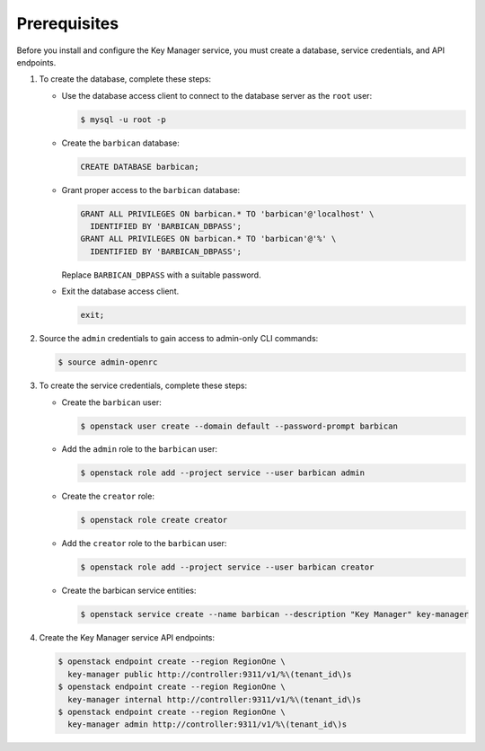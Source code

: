 Prerequisites
-------------

Before you install and configure the Key Manager service,
you must create a database, service credentials, and API endpoints.

#. To create the database, complete these steps:

   * Use the database access client to connect to the database
     server as the ``root`` user:

     .. code-block:: console

        $ mysql -u root -p

   * Create the ``barbican`` database:

     .. code-block:: mysql

        CREATE DATABASE barbican;

   * Grant proper access to the ``barbican`` database:

     .. code-block:: mysql

        GRANT ALL PRIVILEGES ON barbican.* TO 'barbican'@'localhost' \
          IDENTIFIED BY 'BARBICAN_DBPASS';
        GRANT ALL PRIVILEGES ON barbican.* TO 'barbican'@'%' \
          IDENTIFIED BY 'BARBICAN_DBPASS';

     Replace ``BARBICAN_DBPASS`` with a suitable password.

   * Exit the database access client.

     .. code-block:: mysql

        exit;

#. Source the ``admin`` credentials to gain access to
   admin-only CLI commands:

   .. code-block:: console

      $ source admin-openrc

#. To create the service credentials, complete these steps:

   * Create the ``barbican`` user:

     .. code-block:: console

        $ openstack user create --domain default --password-prompt barbican

   * Add the ``admin`` role to the ``barbican`` user:

     .. code-block:: console

        $ openstack role add --project service --user barbican admin

   * Create the ``creator`` role:

     .. code-block:: console

        $ openstack role create creator

   * Add the ``creator`` role to the ``barbican`` user:

     .. code-block:: console

        $ openstack role add --project service --user barbican creator

   * Create the barbican service entities:

     .. code-block:: console

        $ openstack service create --name barbican --description "Key Manager" key-manager

#. Create the Key Manager service API endpoints:

   .. code-block:: console

      $ openstack endpoint create --region RegionOne \
        key-manager public http://controller:9311/v1/%\(tenant_id\)s
      $ openstack endpoint create --region RegionOne \
        key-manager internal http://controller:9311/v1/%\(tenant_id\)s
      $ openstack endpoint create --region RegionOne \
        key-manager admin http://controller:9311/v1/%\(tenant_id\)s
